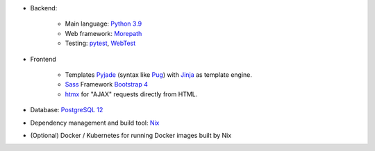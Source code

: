 * Backend:

    * Main language: `Python 3.9 <https://www.python.org>`_
    * Web framework: `Morepath <http://morepath.readthedocs.org>`_
    * Testing: `pytest <https://pytest.org>`_,
      `WebTest <https://docs.pylonsproject.org/projects/webtest/en/latest/>`_

* Frontend

    * Templates `Pyjade <https://github.com/syrusakbary/pyjade>`_ (syntax like `Pug <https://pugjs.org>`_)
      with `Jinja <https://jinja.palletsprojects.com>`_ as template engine.
    * `Sass <https://sass-lang.com>`_ Framework `Bootstrap 4 <https://getbootstrap.com>`_
    * `htmx <https://htmx.org>`_ for "AJAX" requests directly from HTML.

* Database: `PostgreSQL 12 <https://www.postgresql.com>`_
* Dependency management and build tool: `Nix <https://nixos.org/nix>`_
* (Optional) Docker / Kubernetes for running Docker images built by Nix
